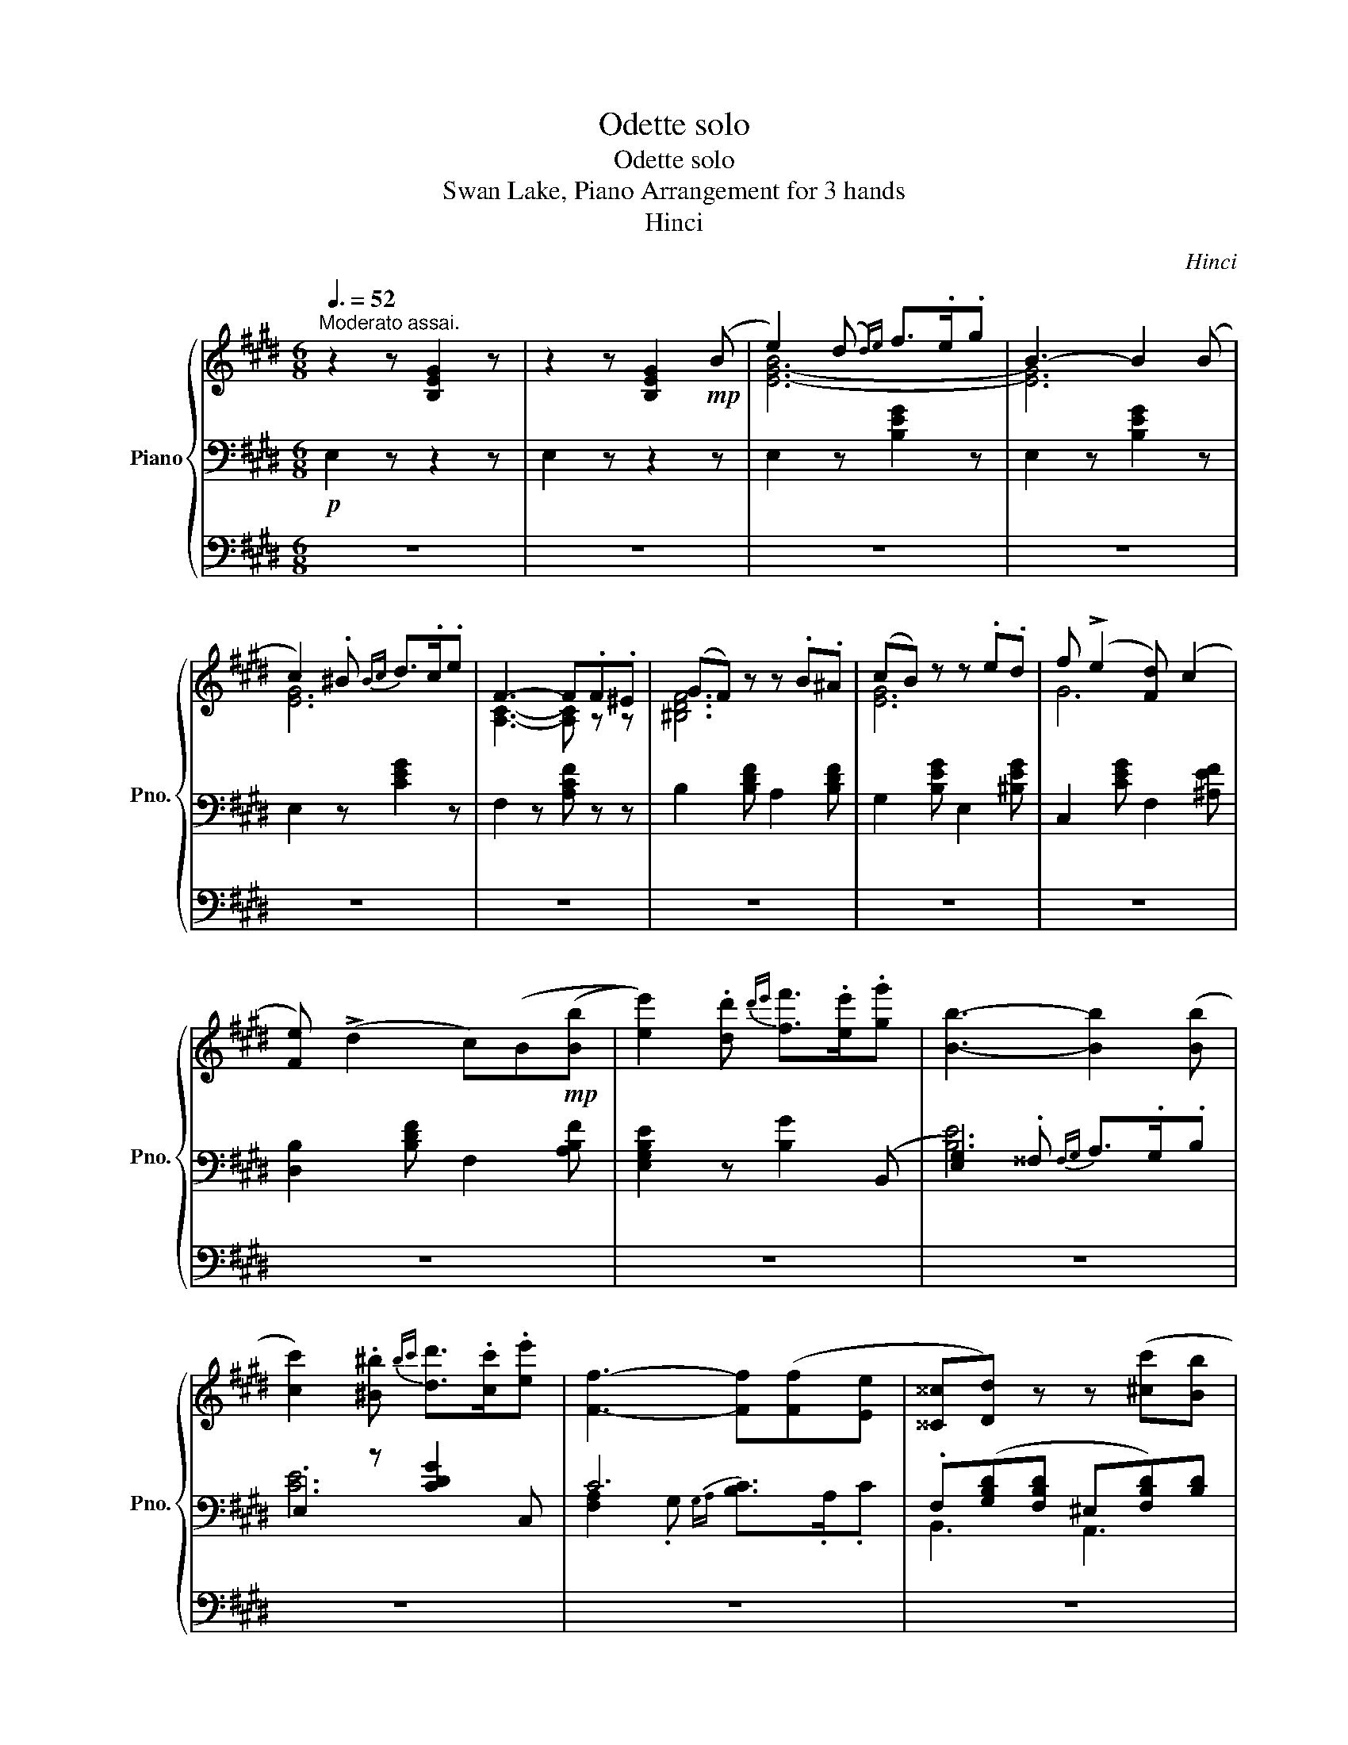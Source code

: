 X:1
T:Odette solo
T:Odette solo
T:Swan Lake, Piano Arrangement for 3 hands
T:Hinci
C:Hinci
%%score { ( 1 4 ) | ( 2 5 ) | 3 }
L:1/8
Q:3/8=52
M:6/8
K:E
V:1 treble nm="Piano" snm="Pno."
V:4 treble 
V:2 bass 
V:5 bass 
V:3 bass 
V:1
"^Moderato assai." z2 z [B,EG]2 z | z2 z [B,EG]2!mp! (B | e2) (d{d)e} f>.e.g | B3- B2 (B | %4
 c2) .^B{Bc} d>.c.e | F3- F.F.^E | (GF) z z .B.^A | (cB) z z .e.d | f (!>!e2 [F-d]) (c2 | %9
 [Fe]) (!>!d2 c)(B!mp!([Bb] | [ee']2)) .[dd']{d'e'} [ff']>.[ee'].[gg'] | [Bb]3- [Bb]2 ([Bb] | %12
 [cc']2) .[^B^b]{bc'} [dd']>.[cc'].[ee'] | [Ff]3- [Ff]([Ff][Ee] | [^^C^^c][Dd]) z z ([^cc'][Bb] | %15
 [^A^a][Bb]) z z ([ff'][ee'] | [^B^b][cc']) z z ([gg'][ff'] | [Bb]) z z z2!mp! (B | %18
 e2) (d{d)e} f>.e.g | B3- B2 (B | c2) .^B{Bc} d>.c.e | F3- F.F.^E | (GF) z z .B.^A | %23
 (cB) z z .e.d | f (!>!e2 [F-d]) (!>!c2 | [Fe]) (!>!d2 c)(B!mp!([Bb] | %26
 [ee']2)) .[dd']{d'e'} [ff']>.[ee'].[gg'] | [Bb]3- [Bb]2 ([Bb] | %28
 [cc']2) .[^B^b]{bc'} [dd']>.[cc'].[ee'] | [Ff]3- [Ff]([Ff][Ee] | [^^C^^c][Dd]) z z ([^cc'][Bb] | %31
 [^A^a][Bb]) z z ([ff'][ee'] | [^B^b][cc']) z z ([gg'][ff'] | [Bb]) z2 z2 B | %34
"^Molto più mosso."[Q:1/4=104] c>(de/f/) (g2 ^B) | c>(de/f/) (g2 ^B) | %36
 (c/f/g/c/f/c/) (g/B/e/B/g/B/) | (d/A/f/A/d/A/) (f/G/c/G/e/G/) | c>(de/f/) (g2 ^B) | %39
 c>(de/f/) (g2 ^B) | (c/f/g/c/f/c/) (g/B/e/B/g/B/) | %41
 c/A/g/A/!<(!d/B/ e/([Ee]/[Ff]/[Gg]/[Aa]/[Bb]/)!<)! | %42
!ff! [cc']>([dd'][ee']/[ff']/) ([gg']2 [^B^b]) | [cc']>([dd'][ee']/[ff']/) ([gg']2 [^B^b]) | %44
 c/[cc']/g/[gg']/f/[ff']/ g/[gg']/e/[ee']/g/[gg']/ | %45
 d/[dd']/f/[ff']/d/[dd']/ f/[ff']/c/[cc']/e/[ee']/ | [cc']>([dd'][ee']/[ff']/) ([gg']2 [^B^b]) | %47
 [cc']>([dd'][ee']/[ff']/) ([gg']2 [^B^b]) | c/[cc']/g/[gg']/f/[ff']/ g/[gg']/e/[ee']/g/[gg']/ | %49
 [cc']([gg'][dd'] [ee'])[Ee] !fermata!z |] %50
V:2
!p! E,2 z z2 z | E,2 z z2 z | E,2 z [B,EG]2 z | E,2 z [B,EG]2 z | E,2 z [CEG]2 z | %5
 F,2 z [A,CF] z z | B,2 [B,DF] A,2 [B,DF] | G,2 [B,EG] E,2 [^B,EG] | C,2 [CEG] F,2 [^A,EF] | %9
 [D,B,]2 [B,DF] F,2 [A,B,F] | [E,G,B,E]2 z [B,G]2 (B,, | [E,G,]2) .^^F,{F,G,} A,>.G,.B, | %12
 .E,2 z [CDG]2 C, | C6 | .F,([G,B,D][F,B,D] ^E,[F,B,D])[B,D] | %15
 G,([B,CE][B,E] [E,^^F,][G,CG])[C,G,C] | F,([^A,CF][A,CE] [A,^B,][F,CE])[F,CE] | B,3- B, z z | %18
!p! E,2 z [B,EG]2 z | E,2 z [B,EG]2 z | E,2 z [CEG]2 z | F,2 z [A,CF] z z | B,2 [B,DF] A,2 [B,DF] | %23
 G,2 [B,EG] E,2 [^B,EG] | C,2 [CEG] F,2 [^A,EF] | [D,B,]2 [B,DF] F,2 [A,B,F] | %26
 [E,G,B,E]2 z [B,G]2 (B,, | [E,G,]2) .^^F,{F,G,} A,>.G,.B, | .E,2 z [CDG]2 C, | C6 | %30
 .F,([G,B,D][F,B,D] ^E,[F,B,D])[B,D] | G,([B,CE][B,E] [E,^^F,][G,CG])[C,G,C] | %32
 F,([^A,CF][A,CE] [A,^B,][F,CE])[F,CE] |!mp!!>(! B,3-!>)!!p! B, z z | [A,,A,]CC .G,^B,B, | %35
 [A,,A,]CC .G,^B,B, | [A,,A,]CC [B,,B,][B,E][B,E] | [^B,,^B,][A,D][A,D] [C,C][G,C][G,C] | %38
 [A,,A,]CC .G,^B,B, | [A,,A,]CC .G,^B,B, | [A,,A,]CC [B,,B,][B,E][B,E] | %41
 .[B,,C]2 [B,,B,] [E,B,] z z |!f! [A,,A,][F,CDF][F,CDF] [G,,G,][G,^B,DG][G,B,DG] | %43
 [A,,A,][F,CDF][F,CDF] [G,,G,][G,^B,DG][G,B,DG] | [A,,A,][F,CF][F,CF] [B,,B,][B,EGB][B,EGB] | %45
 ^B,,[A,DFA][A,DFA] C,[G,CEG][G,CEG] | [A,,A,][F,CDF][F,CDF] [G,,G,][G,^B,DG][G,B,DG] | %47
 [A,,A,][F,CDF][F,CDF] [G,,G,][G,^B,DG][G,B,DG] | [A,,A,][F,CF][F,CF] [B,,B,][B,EGB][B,EGB] | %49
 [B,,,B,,]2 [B,,,B,,] [E,,E,][E,,E,] !fermata!z |] %50
V:3
 z6 | z6 | z6 | z6 | z6 | z6 | z6 | z6 | z6 | z6 | z6 | z6 | z6 | z6 | z6 | z6 | z6 | z6 | %18
[K:treble] z/!mp! .E/.D/.C/.B,/.A,/ .G, z z | z/ .G/.F/.E/.D/.C/ .B, z z | %20
 z/ .c/.B/.A/.G/.F/ .E z z | z/ .f/.a/.g/.f/.c/ .A z z | z6 | z6 | z6 | z6 | z6 | z6 | z6 | z6 | %30
 z6 | z6 | z6 | z6 | z6 | z6 | z6 | z6 | z6 | z6 | z6 | z6 | z6 | z6 | z6 | z6 | z6 | z6 | z6 | %49
!ff! [DAd]2 [B,AB] [B,EGB] z !fermata!z |] %50
V:4
 x6 | x6 | [E-G-B]6 | [EG]6 | [EG]6 | [A,C]3- [A,C] z z | [^B,DF]6 | [EG]6 | G6 | x6 | x6 | x6 | %12
 x6 | x6 | x6 | x6 | x6 | x6 | x6 | x6 | x6 | x6 | [^B,DF]6 | [EG]6 | G6 | x6 | x6 | x6 | x6 | x6 | %30
 x6 | x6 | x6 | x6 | z FF z GG | z FF z GG | z FF z GG | z FF z EE | z FF z GG | z FF z GG | %40
 z FF z GG | .[FA]2 [FA] [EG] z z | x6 | x6 | x6 | x6 | x6 | x6 | x6 | x6 |] %50
V:5
 x6 | x6 | x6 | x6 | x6 | x6 | x6 | x6 | x6 | x6 | x6 | [B,E]6 | [CE]6 | %13
 [F,A,]2 .G,{G,A,} [B,C]>.A,.C | B,,3 A,,3 | G,,3 E,,3 | F,,3 ^A,,3 | D!mp![^A,EG]F B, z z | x6 | %19
 x6 | x6 | x6 | x6 | x6 | x6 | x6 | x6 | [B,E]6 | [CE]6 | [F,A,]2 .G,{G,A,} [B,C]>.A,.C | %30
 B,,3 A,,3 | G,,3 E,,3 | F,,3 ^A,,3 | D[^A,EG]F B, x2 | z2 C ^B,>(DE/F/) | z2 C ^B,>(DE/F/) | x6 | %37
 x6 | z2 C ^B,>(DE/F/) | z2 C ^B,>(DE/F/) | x6 | x6 | x6 | x6 | x6 | x6 | x6 | x6 | x6 | x6 |] %50


